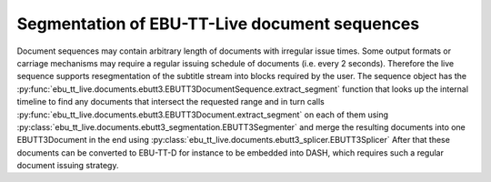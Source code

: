 Segmentation of EBU-TT-Live document sequences
==============================================

Document sequences may contain arbitrary length of documents with irregular issue times. Some output formats or
carriage mechanisms may require a regular issuing schedule of documents (i.e. every 2 seconds). Therefore the live
sequence supports resegmentation of the subtitle stream into blocks required by the user. The sequence object
has the :py:func:`ebu_tt_live.documents.ebutt3.EBUTT3DocumentSequence.extract_segment` function that looks up the
internal timeline to find any documents that intersect the requested range and in turn calls
:py:func:`ebu_tt_live.documents.ebutt3.EBUTT3Document.extract_segment` on each of them
using :py:class:`ebu_tt_live.documents.ebutt3_segmentation.EBUTT3Segmenter` and merge the resulting
documents into one EBUTT3Document in the end using :py:class:`ebu_tt_live.documents.ebutt3_splicer.EBUTT3Splicer`
After that these documents can be converted to EBU-TT-D for instance to be embedded into DASH,
which requires such a regular document issuing strategy.
